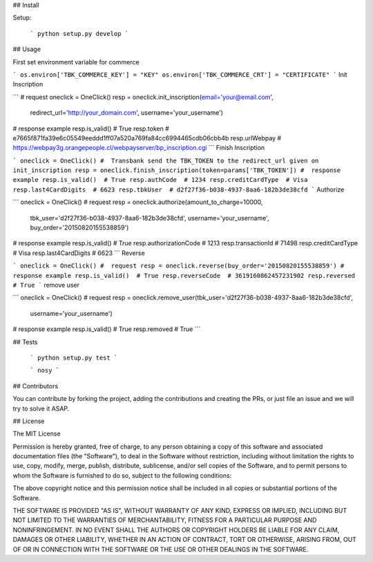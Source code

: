 
## Install

Setup:

  ```
  python setup.py develop
  ```

## Usage

First set environment variable for commerce

```
os.environ['TBK_COMMERCE_KEY'] = "KEY"
os.environ['TBK_COMMERCE_CRT'] = "CERTIFICATE"
```
Init Inscription

```
#  request
oneclick = OneClick()
resp = oneclick.init_inscription(email='your@email.com', 
                                 redirect_url='http://your_domain.com',
                                 username='your_username')
#  response example
resp.is_valid()  # True
resp.token  # e7665f871fa39e6c05549eeddd1ff07a520a769fa84cc6994465cdb06cbb4b
resp.urlWebpay  # https://webpay3g.orangepeople.cl/webpayserver/bp_inscription.cgi
```
Finish Inscription

```
oneclick = OneClick()
#  Transbank send the TBK_TOKEN to the redirect_url given on init_inscription
resp = oneclick.finish_inscription(token=params['TBK_TOKEN'])
#  response example
resp.is_valid()  # True
resp.authCode  # 1234
resp.creditCardType  # Visa
resp.last4CardDigits  # 6623
resp.tbkUser  # d2f27f36-b038-4937-8aa6-182b3de38cfd
```
Authorize

```
oneclick = OneClick()
#  request
resp = oneclick.authorize(amount_to_charge=10000, 
                          tbk_user='d2f27f36-b038-4937-8aa6-182b3de38cfd',
                          username='your_username', 
                          buy_order='20150820155538859')
#  response example
resp.is_valid()  # True
resp.authorizationCode  # 1213
resp.transactionId  #  71498
resp.creditCardType  #  Visa
resp.last4CardDigits  #  6623
```
Reverse

```
oneclick = OneClick()
#  request
resp = oneclick.reverse(buy_order='20150820155538859')
#  response example
resp.is_valid()  # True
resp.reverseCode  # 3619160862457231902
resp.reversed  # True
```
remove user

```
oneclick = OneClick()
#  request
resp = oneclick.remove_user(tbk_user='d2f27f36-b038-4937-8aa6-182b3de38cfd', 
                            username='your_username')
#  response example
resp.is_valid()  # True
resp.removed  # True
```


## Tests

  ```
  python setup.py test
  ```

  ```
  nosy
  ```  

## Contributors

You can contribute by forking the project, adding the contributions and creating the PRs, or just file an issue and we will try to solve it ASAP.


## License

The MIT License

Permission is hereby granted, free of charge, to any person obtaining a copy
of this software and associated documentation files (the "Software"), to deal
in the Software without restriction, including without limitation the rights
to use, copy, modify, merge, publish, distribute, sublicense, and/or sell
copies of the Software, and to permit persons to whom the Software is
furnished to do so, subject to the following conditions:

The above copyright notice and this permission notice shall be included in
all copies or substantial portions of the Software.

THE SOFTWARE IS PROVIDED "AS IS", WITHOUT WARRANTY OF ANY KIND, EXPRESS OR
IMPLIED, INCLUDING BUT NOT LIMITED TO THE WARRANTIES OF MERCHANTABILITY,
FITNESS FOR A PARTICULAR PURPOSE AND NONINFRINGEMENT. IN NO EVENT SHALL THE
AUTHORS OR COPYRIGHT HOLDERS BE LIABLE FOR ANY CLAIM, DAMAGES OR OTHER
LIABILITY, WHETHER IN AN ACTION OF CONTRACT, TORT OR OTHERWISE, ARISING FROM,
OUT OF OR IN CONNECTION WITH THE SOFTWARE OR THE USE OR OTHER DEALINGS IN
THE SOFTWARE.